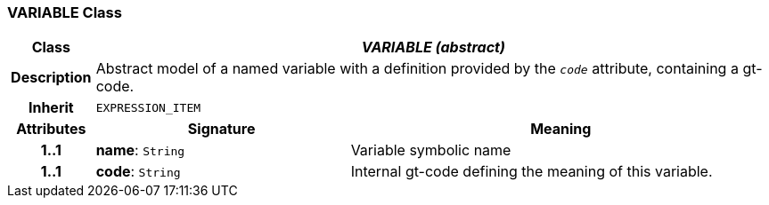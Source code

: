 === VARIABLE Class

[cols="^1,3,5"]
|===
h|*Class*
2+^h|*_VARIABLE (abstract)_*

h|*Description*
2+a|Abstract model of a named variable with a definition provided by the `_code_` attribute, containing a gt-code.

h|*Inherit*
2+|`EXPRESSION_ITEM`

h|*Attributes*
^h|*Signature*
^h|*Meaning*

h|*1..1*
|*name*: `String`
a|Variable symbolic name

h|*1..1*
|*code*: `String`
a|Internal gt-code defining the meaning of this variable.
|===
